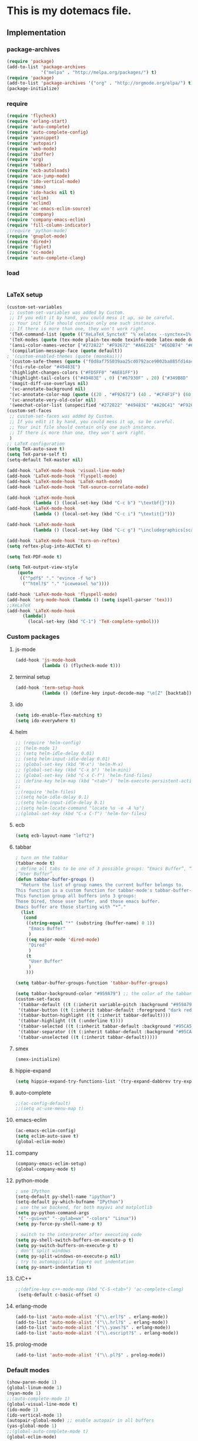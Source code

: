 * This is my dotemacs file.
** Implementation
*** package-archives
#+begin_src emacs-lisp
(require 'package)
(add-to-list 'package-archives
             '("melpa" . "http://melpa.org/packages/") t)
(require 'package)
(add-to-list 'package-archives '("org" . "http://orgmode.org/elpa/") t)
(package-initialize)
#+end_src
*** require
#+begin_src emacs-lisp
(require 'flycheck)
(require 'erlang-start)
(require 'auto-complete)
(require 'auto-complete-config)
(require 'yasnippet)
(require 'autopair)
(require 'web-mode)
(require 'ibuffer)
(require 'org)
(require 'tabbar)
(require 'ecb-autoloads)
(require 'ace-jump-mode)
(require 'ido-vertical-mode)
(require 'smex)
(require 'ido-hacks nil t)
(require 'eclim)
(require 'eclimd)
(require 'ac-emacs-eclim-source)
(require 'company)
(require 'company-emacs-eclim)
(require 'fill-column-indicator)
;(require 'python-mode)
(require 'gnuplot-mode)
(require 'dired+)
(require 'figlet)
(require 'cc-mode) 
(require 'auto-complete-clang)
#+end_src
*** load
#+begin_src emacs-lisp

#+end_src
*** LaTeX setup
#+begin_src emacs-lisp
(custom-set-variables
 ;; custom-set-variables was added by Custom.
 ;; If you edit it by hand, you could mess it up, so be careful.
 ;; Your init file should contain only one such instance.
 ;; If there is more than one, they won't work right.
 '(TeX-command-list (quote (("XeLaTeX_SyncteX" "%`xelatex --synctex=1%(mode)%' %t" TeX-run-TeX nil (latex-mode doctex-mode) :help "Run XeLaTeX") ("TeX" "%(PDF)%(tex) %`%S%(PDFout)%(mode)%' %t" TeX-run-TeX nil (plain-tex-mode texinfo-mode ams-tex-mode) :help "Run plain TeX") ("LaTeX" "%`%l%(mode)%' %t" TeX-run-TeX nil (latex-mode doctex-mode) :help "Run LaTeX") ("Makeinfo" "makeinfo %t" TeX-run-compile nil (texinfo-mode) :help "Run Makeinfo with Info output") ("Makeinfo HTML" "makeinfo --html %t" TeX-run-compile nil (texinfo-mode) :help "Run Makeinfo with HTML output") ("AmSTeX" "%(PDF)amstex %`%S%(PDFout)%(mode)%' %t" TeX-run-TeX nil (ams-tex-mode) :help "Run AMSTeX") ("ConTeXt" "texexec --once --texutil %(execopts)%t" TeX-run-TeX nil (context-mode) :help "Run ConTeXt once") ("ConTeXt Full" "texexec %(execopts)%t" TeX-run-TeX nil (context-mode) :help "Run ConTeXt until completion") ("BibTeX" "bibtex %s" TeX-run-BibTeX nil t :help "Run BibTeX") ("View" "%V" TeX-run-discard-or-function nil t :help "Run Viewer") ("Print" "%p" TeX-run-command t t :help "Print the file") ("Queue" "%q" TeX-run-background nil t :help "View the printer queue" :visible TeX-queue-command) ("File" "%(o?)dvips %d -o %f " TeX-run-command t t :help "Generate PostScript file") ("Index" "makeindex %s" TeX-run-command nil t :help "Create index file") ("Check" "lacheck %s" TeX-run-compile nil (latex-mode) :help "Check LaTeX file for correctness") ("Spell" "(TeX-ispell-document \"\")" TeX-run-function nil t :help "Spell-check the document") ("Clean" "TeX-clean" TeX-run-function nil t :help "Delete generated intermediate files") ("Clean All" "(TeX-clean t)" TeX-run-function nil t :help "Delete generated intermediate and output files") ("Other" "" TeX-run-command t t :help "Run an arbitrary command") ("Jump to PDF" "%V" TeX-run-discard-or-function nil t :help "Run Viewer"))))
 '(TeX-modes (quote (tex-mode plain-tex-mode texinfo-mode latex-mode doctex-mode)))
 '(ansi-color-names-vector ["#272822" "#F92672" "#A6E22E" "#E6DB74" "#66D9EF" "#FD5FF0" "#A1EFE4" "#F8F8F2"])
 '(compilation-message-face (quote default))
; '(custom-enabled-themes (quote (monokai)))
 '(custom-safe-themes (quote ("f0d8af755039aa25cd0792ace9002ba885fd14ac8e8807388ab00ec84c9497d7" "a041a61c0387c57bb65150f002862ebcfe41135a3e3425268de24200b82d6ec9" "6a9606327ecca6e772fba6ef46137d129e6d1888dcfc65d0b9b27a7a00a4af20" default)))
 '(fci-rule-color "#49483E")
 '(highlight-changes-colors ("#FD5FF0" "#AE81FF"))
 '(highlight-tail-colors (("#49483E" . 0) ("#67930F" . 20) ("#349B8D" . 30) ("#21889B" . 50) ("#968B26" . 60) ("#A45E0A" . 70) ("#A41F99" . 85) ("#49483E" . 100)))
 '(magit-diff-use-overlays nil)
 '(vc-annotate-background nil)
 '(vc-annotate-color-map (quote ((20 . "#F92672") (40 . "#CF4F1F") (60 . "#C26C0F") (80 . "#E6DB74") (100 . "#AB8C00") (120 . "#A18F00") (140 . "#989200") (160 . "#8E9500") (180 . "#A6E22E") (200 . "#729A1E") (220 . "#609C3C") (240 . "#4E9D5B") (260 . "#3C9F79") (280 . "#A1EFE4") (300 . "#299BA6") (320 . "#2896B5") (340 . "#2790C3") (360 . "#66D9EF"))))
 '(vc-annotate-very-old-color nil)
 '(weechat-color-list (unspecified "#272822" "#49483E" "#A20C41" "#F92672" "#67930F" "#A6E22E" "#968B26" "#E6DB74" "#21889B" "#66D9EF" "#A41F99" "#FD5FF0" "#349B8D" "#A1EFE4" "#F8F8F2" "#F8F8F0")))
(custom-set-faces
 ;; custom-set-faces was added by Custom.
 ;; If you edit it by hand, you could mess it up, so be careful.
 ;; Your init file should contain only one such instance.
 ;; If there is more than one, they won't work right.
 )
;; LaTeX configuration
(setq TeX-auto-save t)
(setq TeX-parse-self t)
(setq-default TeX-master nil)

(add-hook 'LaTeX-mode-hook 'visual-line-mode)
(add-hook 'LaTeX-mode-hook 'flyspell-mode)
(add-hook 'LaTeX-mode-hook 'LaTeX-math-mode)
(add-hook 'LaTeX-mode-hook 'TeX-source-correlate-mode)

(add-hook 'LaTeX-mode-hook
          (lambda () (local-set-key (kbd "C-c b") "\textbf{}")))
(add-hook 'LaTeX-mode-hook
          (lambda () (local-set-key (kbd "C-c i") "\textit{}")))

(add-hook 'LaTeX-mode-hook
          (lambda () (local-set-key (kbd "C-c g") "\includegraphics[scale=1]{.png}")))

(add-hook 'LaTeX-mode-hook 'turn-on-reftex)
(setq reftex-plug-into-AUCTeX t)

(setq TeX-PDF-mode t)

(setq TeX-output-view-style
    (quote
     (("^pdf$" "." "evince -f %o")
      ("^html?$" "." "iceweasel %o"))))

(add-hook 'LaTeX-mode-hook 'flyspell-mode)
(add-hook 'org-mode-hook (lambda () (setq ispell-parser 'tex)))
;;XeLaTeX
(add-hook 'LaTeX-mode-hook
      (lambda()
        (local-set-key (kbd "C-1") 'TeX-complete-symbol)))
#+end_src
*** Custom packages
**** js-mode
#+begin_src emacs-lisp
(add-hook 'js-mode-hook
          (lambda () (flycheck-mode t)))
#+end_src
**** terminal setup
#+begin_src emacs-lisp
(add-hook 'term-setup-hook
          (lambda () (define-key input-decode-map "\e[Z" [backtab])))
#+end_src
**** ido
#+begin_src emacs-lisp
(setq ido-enable-flex-matching t)
(setq ido-everywhere t)
#+end_src
**** helm
#+begin_src emacs-lisp 
;; (require 'helm-config)
;; (helm-mode 1)
;; (setq helm-idle-delay 0.01)
;; (setq helm-input-idle-delay 0.01)
;; (global-set-key (kbd "M-x") 'helm-M-x)
;; (global-set-key (kbd "C-x b") 'helm-mini)
;; (global-set-key (kbd "C-x C-f") 'helm-find-files)
;; (define-key helm-map (kbd "<tab>") 'helm-execute-persistent-action)
;;
;;(require 'helm-files)
;;(setq helm-idle-delay 0.1)
;;(setq helm-input-idle-delay 0.1)
;;(setq helm-locate-command "locate %s -e -A %s")
;;(global-set-key (kbd "C-x C-f") 'helm-for-files)
#+end_src
**** ecb
#+begin_src emacs-lisp
(setq ecb-layout-name "left2")
#+end_src
**** tabbar
#+begin_src emacs-lisp
; turn on the tabbar
(tabbar-mode t)
; define all tabs to be one of 3 possible groups: “Emacs Buffer”, “Dired”,
;“User Buffer”.
(defun tabbar-buffer-groups ()
  "Return the list of group names the current buffer belongs to.
This function is a custom function for tabbar-mode's tabbar-buffer-groups.
This function group all buffers into 3 groups:
Those Dired, those user buffer, and those emacs buffer.
Emacs buffer are those starting with “*”."
  (list
   (cond
    ((string-equal "*" (substring (buffer-name) 0 1))
     "Emacs Buffer"
     )
    ((eq major-mode 'dired-mode)
     "Dired"
     )
    (t
     "User Buffer"
     )
    ))) 

(setq tabbar-buffer-groups-function 'tabbar-buffer-groups)

(setq tabbar-background-color "#959A79") ;; the color of the tabbar background
(custom-set-faces
 '(tabbar-default ((t (:inherit variable-pitch :background "#959A79" :foreground "black" :weight bold))))
 '(tabbar-button ((t (:inherit tabbar-default :foreground "dark red"))))
 '(tabbar-button-highlight ((t (:inherit tabbar-default))))
 '(tabbar-highlight ((t (:underline t))))
 '(tabbar-selected ((t (:inherit tabbar-default :background "#95CA59"))))
 '(tabbar-separator ((t (:inherit tabbar-default :background "#95CA59"))))
 '(tabbar-unselected ((t (:inherit tabbar-default)))))
#+end_src
**** smex
#+begin_src emacs-lisp
(smex-initialize)
#+end_src
**** hippie-expand
#+begin_src emacs-lisp
(setq hippie-expand-try-functions-list '(try-expand-dabbrev try-expand-dabbrev-all-buffers try-expand-dabbrev-from-kill try-complete-file-name-partially try-complete-file-name try-expand-all-abbrevs try-expand-list try-expand-line try-complete-lisp-symbol-partially try-complete-lisp-symbol))
#+end_src
**** auto-complete
#+begin_src emacs-lisp
;;(ac-config-default)
;;(setq ac-use-menu-map t)
#+end_src
**** emacs-eclim
#+begin_src emacs-lisp
(ac-emacs-eclim-config)
(setq eclim-auto-save t)
(global-eclim-mode)
#+end_src
**** company
#+begin_src emacs-lisp
(company-emacs-eclim-setup)
(global-company-mode t)
#+end_src
**** python-mode
#+begin_src emacs-lisp
; use IPython
(setq-default py-shell-name "ipython")
(setq-default py-which-bufname "IPython")
; use the wx backend, for both mayavi and matplotlib
(setq py-python-command-args
 '("--gui=wx" "--pylab=wx" "-colors" "Linux"))
(setq py-force-py-shell-name-p t)

; switch to the interpreter after executing code
(setq py-shell-switch-buffers-on-execute-p t)
(setq py-switch-buffers-on-execute-p t)
; don't split windows
(setq py-split-windows-on-execute-p nil)
; try to automagically figure out indentation
(setq py-smart-indentation t)
#+end_src

**** C/C++
#+begin_src emacs-lisp
;;(define-key c++-mode-map (kbd "C-S-<tab>") 'ac-complete-clang)
 (setq-default c-basic-offset 4)
#+end_src
**** erlang-mode
#+begin_src emacs-lisp
(add-to-list 'auto-mode-alist '("\\.erl?$" . erlang-mode))
(add-to-list 'auto-mode-alist '("\\.hrl?$" . erlang-mode))
(add-to-list 'auto-mode-alist '("\\.yaws?$" . erlang-mode))
(add-to-list 'auto-mode-alist '("\\.escript?$" . erlang-mode))
#+end_src

**** prolog-mode
#+begin_src emacs-lisp
(add-to-list 'auto-mode-alist '("\\.pl?$" . prolog-mode))
#+end_src
*** Default modes
#+begin_src emacs-lisp
(show-paren-mode 1)
(global-linum-mode 1)
(nyan-mode 1)
;;(auto-complete-mode 1)
(global-visual-line-mode t)
(ido-mode 1)
(ido-vertical-mode 1)
(autopair-global-mode) ;; enable autopair in all buffers
(yas-global-mode 1)
;;(global-auto-complete-mode t)
(global-eclim-mode)
#+end_src emacs-lisp
**** More default configuration.
#+begin_src emacs-lisp
;;(setq-default indent-tabs-mode t)

;; make indentation commands use space only (never tab character)
(setq-default indent-tabs-mode nil) ; emacs 23.1, 24.2, default to t
(setq-default tab-width 4) ; Assuming you want your tabs to be four spaces wide
#+end_src
**** Web-mode
#+begin_src emacs-lisp
(add-to-list 'auto-mode-alist '("\\.phtml\\'" . web-mode))
(add-to-list 'auto-mode-alist '("\\.tpl\\.php\\'" . web-mode)) 
(add-to-list 'auto-mode-alist '("\\.[agj]sp\\'" . web-mode)) 
(add-to-list 'auto-mode-alist '("\\.as[cp]x\\'" . web-mode)) 
(add-to-list 'auto-mode-alist '("\\.erb\\'" . web-mode)) 
(add-to-list 'auto-mode-alist '("\\.mustache\\'" . web-mode)) 
(add-to-list 'auto-mode-alist '("\\.djhtml\\'" . web-mode))
(add-to-list 'auto-mode-alist '("\\.html?\\'" . web-mode))
(add-to-list 'auto-mode-alist '("\\.handlebars?\\'" . web-mode))
(add-to-list 'auto-mode-alist '("\\.jsx?\\'" . web-mode))

(defun my-setup-php ()
  ;; enable web mode
  (web-mode))
(add-to-list 'auto-mode-alist '("\\.php$" . my-setup-php))

(defun toggle-maximize-buffer () "Maximize buffer"
  (interactive)
  (if (= 1 (length (window-list)))
      (jump-to-register '_) 
    (progn
      (window-configuration-to-register '_)
      (delete-other-windows))))
#+end_src
*** Regular emacs settings
#+begin_src emacs-lisp

;;ditaa path
(setq org-ditaa-jar-path "/usr/bin/ditaa")

;; disable the gui.  Who uses emacs for toolbars and menus?
(if (fboundp 'scroll-bar-mode) (scroll-bar-mode -1))
(if (fboundp 'tool-bar-mode) (tool-bar-mode -1))
(if (fboundp 'menu-bar-mode) (menu-bar-mode -1))
(setq menu-prompting nil)

(setq locale-coding-system 'utf-8)
(set-terminal-coding-system 'utf-8)
(set-keyboard-coding-system 'utf-8)
(set-selection-coding-system 'utf-8)
(prefer-coding-system 'utf-8)

;; Always ask for y/n keypress instead of typing out 'yes' or 'no'
(defalias 'yes-or-no-p 'y-or-n-p)

(setq default-frame-alist (append (list 
  '(width  . 81)  ; Width set to 81 characters 
  '(height . 40)) ; Height set to 60 lines 
  default-frame-alist)) 

(setq inhibit-startup-message   t)   ; Don't want any startup message 
(setq make-backup-files         nil) ; Don't want any backup files 
(setq auto-save-list-file-name  nil) ; Don't want any .saves files 
(setq auto-save-default         nil) ; Don't want any auto saving 

(setq search-highlight           t) ; Highlight search object 
(setq query-replace-highlight    t) ; Highlight query object 

; number of characters until the fill column
(setq fill-column 70)

; specify the fringe width for windows -- this sets both the left and
; right fringes to 10
(require 'fringe)
(fringe-mode 10)

; lines which are exactly as wide as the window (not counting the
; final newline character) are not continued. Instead, when point is
; at the end of the line, the cursor appears in the right fringe.
(setq overflow-newline-into-fringe t)

; each line of text gets one line on the screen (i.e., text will run
; off the left instead of wrapping around onto a new line)
(setq truncate-lines t)
; truncate lines even in partial-width windows
(setq truncate-partial-width-windows t)

; display line numbers to the right of the window
(global-linum-mode t)
; show the current line and column numbers in the stats bar as well
(line-number-mode t)
(column-number-mode t)

; highlight the current line
(require 'highlight-current-line)
(global-hl-line-mode t)
(setq highlight-current-line-globally t)
(setq highlight-current-line-high-faces nil)
(setq highlight-current-line-whole-line nil)
(setq hl-line-face (quote highlight))

; make sure transient mark mode is enabled (it should be by default,
; but just in case)
(transient-mark-mode t)

; turn on mouse wheel support for scrolling
(require 'mwheel)
(mouse-wheel-mode t)

;-------------------------;
;;; Syntax Highlighting ;;;
;-------------------------;

; text decoration
(require 'font-lock)
(setq font-lock-maximum-decoration t)
(global-font-lock-mode t)
(global-hi-lock-mode nil)
(setq jit-lock-contextually t)
(setq jit-lock-stealth-verbose t)

; if there is size information associated with text, change the text
; size to reflect it
(size-indication-mode t)

(setq dired-listing-switches "-Al --si --time-style long-iso")

#+end_src
*** themes
#+begin_src emacs-lisp
;;'(custom-enabled-themes (quote (solarized-dark)))
#+end_src
*** custom functions
#+begin_src emacs-lisp
; source: http://steve.yegge.googlepages.com/my-dot-emacs-file
(defun rename-file-and-buffer (new-name)
  "Renames both current buffer and file it's visiting to NEW-NAME."
  (interactive "sNew name: ")
  (let ((name (buffer-name))
        (filename (buffer-file-name)))
    (if (not filename)
        (message "Buffer '%s' is not visiting a file!" name)
      (if (get-buffer new-name)
          (message "A buffer named '%s' already exists!" new-name)
        (progn
          (rename-file name new-name 1)
          (rename-buffer new-name)
          (set-visited-file-name new-name)
          (set-buffer-modified-p nil))))))
;; move buffer
(defun move-buffer-file (dir)
  "Moves both current buffer and file it's visiting to DIR."
  (interactive "DNew directory: ")
  (let* ((name (buffer-name))
	 (filename (buffer-file-name))
	 (dir
	  (if (string-match dir "\\(?:/\\|\\\\)$")
	      (substring dir 0 -1) dir))
	 (newname (concat dir "/" name)))
    (if (not filename)
	(message "Buffer '%s' is not visiting a file!" name)
	(progn (copy-file filename newname 1)
	       (delete-file filename)
	       (set-visited-file-name newname)
	       (set-buffer-modified-p nil)
	       t))))
(defun revert-all-buffers ()
  "Refreshes all open buffers from their respective files"
  (interactive)
  (mapc (lambda (buffer)
	  (when (and (buffer-file-name buffer)
		     (not (buffer-modified-p buffer)))
	    (set-buffer buffer)
	    (ignore-errors (revert-buffer t t t))))
	(buffer-list))
  (message "Refreshed open files"))
(defun close-all-buffer ()
  "Closes all the buffers."
  (interactive)
  (mapc (lambda (buffer) (kill-buffer buffer)) (buffer-list)))
(defun delete-file-and-buffer ()
  "Kill the current buffer and deletes the file it is visiting."
  (interactive)
  (let ((filename (buffer-file-name)))
    (when filename
      (if (vc-backend filename)
          (vc-delete-file filename)
        (progn
          (delete-file filename)
          (message "Deleted file %s" filename)
          (kill-buffer))))))
;;Create necessary dirs automaticly
(defadvice find-file (before make-directory-maybe (filename &optional wildcards) activate)
  "Create parent directory if not exists while visiting file."
  (unless (file-exists-p filename)
    (let ((dir (file-name-directory filename)))
      (unless (file-exists-p dir)
        (make-directory dir)))))


(defun copy-current-file-path ()
  "Add current file path to kill ring. Limits the filename to project root if possible."
  (interactive)
  (let ((filename (buffer-file-name)))
    (kill-new (if eproject-mode
                  (s-chop-prefix (eproject-root) filename)
                filename))))

; fullscreen, taken from http://www.emacswiki.org/emacs/FullScreen#toc26
; should work for X und OSX with emacs 23.x (TODO find minimum version).
; for windows it uses (w32-send-sys-command #xf030) (#xf030 == 61488)
(defvar babcore-fullscreen-p t "Check if fullscreen is on or off")
(setq babcore-stored-frame-width nil)
(setq babcore-stored-frame-height nil)
(defun babcore-non-fullscreen ()
  (interactive)
  (if (fboundp 'w32-send-sys-command)
      ;; WM_SYSCOMMAND restore #xf120
      (w32-send-sys-command 61728)
    (progn (set-frame-parameter nil 'width 
                                (if babcore-stored-frame-width
                                    babcore-stored-frame-width 82))
           (set-frame-parameter nil 'height
                                (if babcore-stored-frame-height 
                                    babcore-stored-frame-height 42))
           (set-frame-parameter nil 'fullscreen nil))))
(defun babcore-fullscreen ()
  (interactive)
  (setq babcore-stored-frame-width (frame-width))
  (setq babcore-stored-frame-height (frame-height))
  (if (fboundp 'w32-send-sys-command)
      ;; WM_SYSCOMMAND maximaze #xf030
      (w32-send-sys-command 61488)
    (set-frame-parameter nil 'fullscreen 'fullboth)))
(defun toggle-fullscreen ()
  (interactive)
  (setq babcore-fullscreen-p (not babcore-fullscreen-p))
  (if babcore-fullscreen-p
      (babcore-non-fullscreen)
    (babcore-fullscreen)))

; colored shell commands via C-!
(add-hook 'shell-mode-hook 'ansi-color-for-comint-mode-on)
(defun babcore-shell-execute(cmd)
  "Execute a shell command in an interactive shell buffer."
   (interactive "sShell command: ")
   (shell (get-buffer-create "*shell-commands-buf*"))
   (process-send-string (get-buffer-process "*shell-commands-buf*") (concat cmd "\n")))

(defun ido-goto-symbol (&optional symbol-list)
      "Refresh imenu and jump to a place in the buffer using Ido."
      (interactive)
      (unless (featurep 'imenu)
        (require 'imenu nil t))
      (cond
       ((not symbol-list)
        (let ((ido-mode ido-mode)
              (ido-enable-flex-matching
               (if (boundp 'ido-enable-flex-matching)
                   ido-enable-flex-matching t))
              name-and-pos symbol-names position)
          (unless ido-mode
            (ido-mode 1)
            (setq ido-enable-flex-matching t))
          (while (progn
                   (imenu--cleanup)
                   (setq imenu--index-alist nil)
                   (ido-goto-symbol (imenu--make-index-alist))
                   (setq selected-symbol
                         (ido-completing-read "Symbol? " symbol-names))
                   (string= (car imenu--rescan-item) selected-symbol)))
          (unless (and (boundp 'mark-active) mark-active)
            (push-mark nil t nil))
          (setq position (cdr (assoc selected-symbol name-and-pos)))
          (cond
           ((overlayp position)
            (goto-char (overlay-start position)))
           (t
            (goto-char position)))))
       ((listp symbol-list)
        (dolist (symbol symbol-list)
          (let (name position)
            (cond
             ((and (listp symbol) (imenu--subalist-p symbol))
              (ido-goto-symbol symbol))
             ((listp symbol)
              (setq name (car symbol))
              (setq position (cdr symbol)))
             ((stringp symbol)
              (setq name symbol)
              (setq position
                    (get-text-property 1 'org-imenu-marker symbol))))
            (unless (or (null position) (null name)
                        (string= (car imenu--rescan-item) name))
              (add-to-list 'symbol-names name)
              (add-to-list 'name-and-pos (cons name position))))))))

#+end_src
*** Terminal config
#+begin_src emacs-lisp

; https://hugoheden.wordpress.com/2009/03/08/copypaste-with-emacs-in-terminal/
;; I prefer using the "clipboard" selection (the one the
;; typically is used by c-c/c-v) before the primary selection
;; (that uses mouse-select/middle-button-click)
(setq x-select-enable-clipboard t)
;; If emacs is run in a terminal, the clipboard- functions have no
;; effect. Instead, we use of xsel, see
;; http://www.vergenet.net/~conrad/software/xsel/ -- "a command-line
;; program for getting and setting the contents of the X selection"
(unless window-system
 (when (getenv "DISPLAY")
  ;; Callback for when user cuts
  (defun xsel-cut-function (text &optional push)
    ;; Insert text to temp-buffer, and "send" content to xsel stdin
    (with-temp-buffer
      (insert text)
      ;; I prefer using the "clipboard" selection (the one the
      ;; typically is used by c-c/c-v) before the primary selection
      ;; (that uses mouse-select/middle-button-click)
      (call-process-region (point-min) (point-max) "xsel" nil 0 nil "--clipboard" "--input")))
  ;; Call back for when user pastes
  (defun xsel-paste-function()
    ;; Find out what is current selection by xsel. If it is different
    ;; from the top of the kill-ring (car kill-ring), then return
    ;; it. Else, nil is returned, so whatever is in the top of the
    ;; kill-ring will be used.
    (let ((xsel-output (shell-command-to-string "xsel --clipboard --output")))
      (unless (string= (car kill-ring) xsel-output)
	xsel-output )))
  ;; Attach callbacks to hooks
  (setq interprogram-cut-function 'xsel-cut-function)
  (setq interprogram-paste-function 'xsel-paste-function)
  ;; Idea from
  ;; http://shreevatsa.wordpress.com/2006/10/22/emacs-copypaste-and-x/
  ;; http://www.mail-archive.com/help-gnu-emacs@gnu.org/msg03577.html
 ))

(defadvice term-sentinel (around my-advice-term-sentinel (proc msg))
  (if (memq (process-status proc) '(signal exit))
      (let ((buffer (process-buffer proc)))
        ad-do-it
        (kill-buffer buffer))
    ad-do-it))
(ad-activate 'term-sentinel)

(defvar my-term-shell "/bin/bash")
(defadvice ansi-term (before force-bash)
  (interactive (list my-term-shell)))
(ad-activate 'ansi-term)

(defun my-term-use-utf8 ()
  (set-buffer-process-coding-system 'utf-8-unix 'utf-8-unix))
(add-hook 'term-exec-hook 'my-term-use-utf8)

(add-hook 'term-mode-hook (lambda ()
                            (define-key term-raw-map (kbd "C-y") 'term-paste)))

(add-hook 'shell-mode-hook 'ansi-color-for-comint-mode-on)
(add-to-list 'comint-output-filter-functions 'ansi-color-process-output)

#+end_src
*** Org-mode setup
**** Org-mode
#+begin_src emacs-lisp
(setq org-log-done t)
(setq org-agenda-files (list "/home/kim/Dropbox/org/refile.org"
                             "/home/kim/Dropbox/org/class/class.org"))
(defun org-capture-class ()
  "Capture a class template for org-capture."
  (cl-labels ((update (date days)
                      (format-time-string
                       (car org-time-stamp-formats)
                       (seconds-to-time (+ (time-to-seconds date)
                                           (* days 86400))))))
    (let ((course   (read-string "Course: " nil nil '(nil)))
          (week     (read-string "Week: " nil nil '(nil)))
          (lecture  (read-string "Lecture No.: " nil nil '(nil)))
          (date     (org-read-date nil t))
          (location (read-string "Location: " nil nil '(nil))))
      (when (and course week lecture date location)
        (concat (format "* TODO %s: Week %s Lecture %s\n"
                        course week lecture)
                (format "  SCHEDULED: %s\n" (update date 0))
                (format "  Location: %s %%?\n" location)
                (format "** TODO %s: prepare lecture %s from week %s\n"
                        course lecture week)
                (format "   DEADLINE: %s SCHEDULED: %s\n"
                        (update date -1) (update date -2))
                (format "** TODO %s: review lecture %s from week %s\n"
                        course lecture week)
                (format "   DEADLINE: %s SCHEDULED: %s\n"
                        (update date 2) (update date 1)))))))

(setq org-capture-templates
      '(("j" "Journal Entry" plain
         (file+datetree "/home/kim/Dropbox/org/journal/journal.org")
         "%U\n\n%?" :empty-lines-before 1)
	("t" "todo entry in refile " entry (file+headline "/home/kim/Dropbox/org/refile.org" "Tasks")
    "* TODO %?\n  %i\n" )
	 ("n" "note" entry (file+headline "/home/kim/Dropbox/org/refile.org" "Notes")
    "* %?\n  %i\n" )
	 ("c" "Class" entry
      (file "/home/kim/Dropbox/org/class/class.org")
      #'org-capture-class)
     ("e" "Exercise session" entry
      (file "/home/kim/Dropbox/org/class/class.org"))))

(setq org-clock-persist 'history)
(org-clock-persistence-insinuate)

(setq org-src-fontify-natively t)
(setq org-export-html-style-include-scripts nil
       org-export-html-style-include-default nil)
 (setq org-export-html-style
   "<link rel=\"stylesheet\" type=\"text/css\"
href=\"/home/kim/Dropbox/org/solarized-light.css\"
 />")
#+end_src

**** Org-LaTeX
#+begin_src emacs-lisp
;; allow for export=>beamer by placing
;;(require 'ox-latex)
;; #+LaTeX_CLASS: beamer in org files
(unless (boundp 'org-export-latex-classes)
  (setq org-export-latex-classes nil))
(add-to-list 'org-export-latex-classes
  ;; beamer class, for presentations
  '("beamer"
     "\\documentclass[11pt]{beamer}\n
      \\mode<{{{beamermode}}}>\n
      \\usetheme{{{{beamertheme}}}}\n
      \\usecolortheme{{{{beamercolortheme}}}}\n
      \\beamertemplateballitem\n
      \\setbeameroption{show notes}
      \\usepackage[utf8]{inputenc}\n
      \\usepackage[T1]{fontenc}\n
      \\usepackage{hyperref}\n
      \\usepackage{color}
      \\usepackage{listings}
      \\lstset{numbers=none,language=[ISO]C++,tabsize=4,
  frame=single,
  basicstyle=\\small,
  showspaces=false,showstringspaces=false,
  showtabs=false,
  keywordstyle=\\color{blue}\\bfseries,
  commentstyle=\\color{red},
  }\n
      \\usepackage{verbatim}\n
      \\institute{{{{beamerinstitute}}}}\n          
       \\subject{{{{beamersubject}}}}\n"

     ("\\section{%s}" . "\\section*{%s}")
     
     ("\\begin{frame}[fragile]\\frametitle{%s}"
       "\\end{frame}"
       "\\begin{frame}[fragile]\\frametitle{%s}"
       "\\end{frame}")))

  ;; letter class, for formal letters

  (add-to-list 'org-export-latex-classes

  '("letter"
     "\\documentclass[11pt]{letter}\n
      \\usepackage[utf8]{inputenc}\n
      \\usepackage[T1]{fontenc}\n
      \\usepackage{color}"
     
     ("\\section{%s}" . "\\section*{%s}")
     ("\\subsection{%s}" . "\\subsection*{%s}")
     ("\\subsubsection{%s}" . "\\subsubsection*{%s}")
     ("\\paragraph{%s}" . "\\paragraph*{%s}")
     ("\\subparagraph{%s}" . "\\subparagraph*{%s}")))


(add-to-list 'org-export-latex-classes
 '("article"
               "\\documentclass{article}"
               ("\\section{%s}" . "\\section*{%s}")
               ("\\subsection{%s}" . "\\subsection*{%s}")
               ("\\subsubsection{%s}" . "\\subsubsection*{%s}")
               ("\\paragraph{%s}" . "\\paragraph*{%s}")
               ("\\subparagraph{%s}" . "\\subparagraph*{%s}")))
#+end_src
**** Org-babel
#+begin_src emacs-lisp
;; active Babel languages
(org-babel-do-load-languages
 'org-babel-load-languages
 '((gnuplot . t)
 (js . t)
 (calc . t)
 (C . t)
 (sh . t)
 (python . t)
 (java . t)
 (latex . t)
 (prolog . t)
;;(erlang . t)
 (ditaa . t)))
;; add additional languages with '((language . t)))

#+end_src

**** Org-keybinds
#+begin_src emacs-lisp

(add-hook 'org-mode-hook
	  (lambda ()
(local-set-key (kbd "C-1") (lambda()
			       (interactive)
			       (show-all)
			       (artist-mode)))
     ))
#+end_src

*** Email setup
#+begin_src emacs-lisp

;;Configure Outbound Mail
;;Tell the program who you are
(setq user-full-name "Kim Hammar")
(setq user-mail-address "hammar.kim@gmail.com")

;;Tell Emacs to use GNUTLS instead of STARTTLS
;;to authenticate when sending mail.
(setq starttls-use-gnutls t)

;;Tell Emacs about your mail server and credentials
(setq send-mail-function 'smtpmail-send-it
message-send-mail-function 'smtpmail-send-it
smtpmail-starttls-credentials
'(("smtp.gmail.com" 587 nil nil))
smtpmail-auth-credentials
(expand-file-name "~/.authinfo")
smtpmail-default-smtp-server "smtp.gmail.com"
smtpmail-smtp-server "smtp.gmail.com"
smtpmail-smtp-service 587
smtpmail-debug-info t)
(require 'smtpmail)
;;; Set some sane defaults for VM’s replies and forwarding
(setq
 vm-forwarding-subject-format "[forwarded from %F] %s"
 vm-forwarding-digest-type "rfc934"
 vm-in-reply-to-format nil
 vm-included-text-attribution-format
 "On %w, %m %d, %y at %h (%z), %F wrote:n"
 vm-reply-subject-prefix "Re: "
 vm-mail-header-from "Kim Hammar <hammar.kim@gmail.com>"
 )
(setq compose-mail-check-user-agent nil)

;; the exact path may differ -- check it
(add-to-list 'load-path "~/.emacs.d/mu4e")
(require 'mu4e)

;; default
;; (setq mu4e-maildir "~/Maildir")
(setq mu4e-drafts-folder "/[Gmail].Utkast")
(setq mu4e-sent-folder   "/[Gmail].Skickat")
(setq mu4e-trash-folder  "/[Gmail].Papperskorgen")
;; don't save message to Sent Messages, Gmail/IMAP takes care of this
(setq mu4e-sent-messages-behavior 'delete)

;; (See the documentation for `mu4e-sent-messages-behavior' if you have
;; additional non-Gmail addresses and want assign them different
;; behavior.)

;; setup some handy shortcuts
;; you can quickly switch to your Inbox -- press ``ji''
;; then, when you want archive some messages, move them to
;; the 'All Mail' folder by pressing ``ma''.
(setq mu4e-maildir-shortcuts
    '( ("/INBOX"               . ?i)
       ("/[Gmail].Skickat"   . ?s)
       ("/[Gmail].Papperskorgen"       . ?t)
       ("/[Gmail].Alla mail"    . ?a)))

;; don't save message to Sent Messages, Gmail/IMAP takes care of this
(setq mu4e-sent-messages-behavior 'delete)

;; allow for updating mail using 'U' in the main view:
(setq mu4e-get-mail-command "offlineimap")
;; something about ourselves
(setq
   user-mail-address "hammar.kim@gmail.com"
   user-full-name  "Kim Hammar"
)

 (setq mu4e-compose-signature (with-temp-buffer
                                     (insert-file-contents "~/.signature")
                                     (buffer-string)))

      (setq message-signature-file "~/.signature")

;; sending mail -- replace USERNAME with your gmail username
;; also, make sure the gnutls command line utils are installed
;; package 'gnutls-bin' in Debian/Ubuntu
(require 'smtpmail)
(setq message-send-mail-function 'smtpmail-send-it
   starttls-use-gnutls t
   smtpmail-starttls-credentials '(("smtp.gmail.com" 587 nil nil))
   smtpmail-auth-credentials
     '(("smtp.gmail.com" 587 "hammar.kim@gmail.com" nil))
   smtpmail-default-smtp-server "smtp.gmail.com"
   smtpmail-smtp-server "smtp.gmail.com"
   smtpmail-smtp-service 587)
;; alternatively, for emacs-24 you can use:
;;(setq message-send-mail-function 'smtpmail-send-it
;;     smtpmail-stream-type 'starttls
;;     smtpmail-default-smtp-server "smtp.gmail.com"
;;     smtpmail-smtp-server "smtp.gmail.com"
;;     smtpmail-smtp-service 587)

;; don't keep message buffers around
    (setq message-kill-buffer-on-exit t)
 
    ;; show images
    (setq mu4e-show-images t)
 
    ;; use imagemagick, if available
    (when (fboundp 'imagemagick-register-types)
      (imagemagick-register-types))
 
    ;;; message view action
    (defun mu4e-msgv-action-view-in-browser (msg)
      "View the body of the message in a web browser."
      (interactive)
      (let ((html (mu4e-msg-field (mu4e-message-at-point t) :body-html))
            (tmpfile (format "%s/%d.html" temporary-file-directory (random))))
        (unless html (error "No html part for this message"))
        (with-temp-file tmpfile
          (insert
           "<html>"
           "<head><meta http-equiv=\"content-type\""
           "content=\"text/html;charset=UTF-8\">"
           html))
        (browse-url (concat "file://" tmpfile))))
 
    (add-to-list 'mu4e-view-actions
                 '("View in browser" . mu4e-msgv-action-view-in-browser) t)
 
    ;; convert org mode to HTML automatically
    (setq org-mu4e-convert-to-html t)
 
    ;; need this to convert some e-mails properly
    (setq mu4e-html2text-command "html2text -utf8 -width 72")
  
  (mu4e)

 
(defalias 'org-mail 'org-mu4e-compose-org-mode)
#+end_src
*** Artist mode keybinds
#+begin_src emacs-lisp

;;; integrate ido with artist-mode
   (defun artist-ido-select-operation (type)
     "Use ido to select a drawing operation in artist-mode"
     (interactive (list (ido-completing-read "Drawing operation: " 
                                             (list "Pen" "Pen Line" "line" "straight line" "rectangle" 
                                                   "square" "poly-line" "straight poly-line" "ellipse" 
                                                   "circle" "text see-thru" "text-overwrite" "spray-can" 
                                                   "erase char" "erase rectangle" "vaporize line" "vaporize lines" 
                                                   "cut rectangle" "cut square" "copy rectangle" "copy square" 
                                                   "paste" "flood-fill"))))
     (artist-select-operation type))


(defun artist-ido-select-settings (type)
     "Use ido to select a setting to change in artist-mode"
     (interactive (list (ido-completing-read "Setting: " 
                                             (list "Set Fill" "Set Line" "Set Erase" "Spray-size" "Spray-chars" 
                                                   "Rubber-banding" "Trimming" "Borders"))))
     (if (equal type "Spray-size") 
       (artist-select-operation "spray set size")
       (call-interactively (artist-fc-get-fn-from-symbol 
			    (cdr (assoc type '(("Set Fill" . set-fill)
					       ("Set Line" . set-line)
					       ("Set Erase" . set-erase)
					       ("Rubber-banding" . rubber-band)
					       ("Trimming" . trimming)
					       ("Borders" . borders)
					       ("Spray-chars" . spray-chars))))))))

(add-hook 'artist-mode-init-hook 
	     (lambda ()
	       (define-key artist-mode-map (kbd "C-c C-a C-o") 'artist-ido-select-operation)
	       (define-key artist-mode-map (kbd "C-c C-a C-c") 'artist-ido-select-settings)))


(add-hook 'artist-mode-hook
	  (lambda ()
        (local-set-key (kbd "C-1") (lambda()
			                        (interactive)
                                    (org-mode)
			                        (show-all)))
	    (local-set-key (kbd "C-2") 'artist-select-op-erase-char) ; f2 = pen mode
        (local-set-key (kbd "C-3") 'artist-select-op-line)     ; f3 = line
	    (local-set-key (kbd "C-4") 'artist-select-op-square)   ; f4 = rectangle
	    (local-set-key (kbd "C-5") 'artist-select-op-text-see-thru)  ; f5 = ellipse
     ))


#+end_src

*** Global keybinds
#+begin_src emacs-lisp
(global-set-key (kbd "M-d") 'backward-kill-word)
(global-set-key (kbd "C-d") 'delete-backward-char)
(global-set-key (kbd "C-z") 'undo) 
(global-set-key (kbd "C-x C-h") (lambda() (interactive)(find-file "/home/kim/")))
(global-set-key (kbd "C-x C-r") (lambda() (interactive)(find-file "/")))
(global-set-key (kbd "<f10>") (lambda() (interactive)(find-file "/home/kim/Dropbox/org/")))
(global-set-key [S-dead-grave] "`")
(global-set-key [S-dead-acute] "`")
(global-set-key (kbd "<S-dead-circumflex>") "^")
(global-set-key (kbd "<dead-tilde>") "~")
(global-set-key (kbd "C-x <up>") 'windmove-up)
(global-set-key (kbd "C-x <down>") 'windmove-down)
(global-set-key (kbd "C-x <right>") 'windmove-right)
(global-set-key (kbd "C-x <left>") 'windmove-left)
(global-set-key (kbd "C-c ?") 'toggle-maximize-buffer) 
(global-set-key (kbd "<f2>") 'ansi-term)
(global-set-key (kbd "<f4>") 'mu4e)
(global-set-key (kbd "C-x C-b") 'ibuffer-other-window)
(global-set-key (kbd "C-c n") 'rename-file-and-buffer)
(global-set-key (kbd "C-c m") 'move-buffer-file)
(global-set-key (kbd "C-c q") 'revert-all-buffers)
(global-set-key (kbd "C-c ESC") 'close-all-buffer)
(global-set-key (kbd "C-c d") 'delete-file-and-buffer)
(global-set-key (kbd "C-c c") 'copy-current-file-path)
(global-set-key (kbd "<f12>") 'org-agenda)
(global-set-key (kbd "<f11>") 'org-agenda-list)
(global-set-key [f8] 'toggle-fullscreen)
(global-set-key (kbd "C-!") 'babcore-shell-execute)
(global-set-key (kbd "<backtab>") 'tabbar-backward)
(global-set-key [C-tab] 'tabbar-forward)
(global-set-key (kbd "C-x C-b") 'ibuffer)
(global-set-key (kbd "C-?") 'text-scale-increase)
(global-set-key (kbd "C-_") 'text-scale-decrease)
(global-set-key (kbd "M-e") 'apply-macro-to-region-lines)
(define-key global-map "\C-cp" 'org-capture)
(define-key global-map (kbd "M-s") 'ace-jump-mode)
(global-set-key (kbd "M-x") 'smex)
(global-set-key (kbd "C-x G") 'magit-status)
(global-set-key (kbd "C-S-i") 'eclim-java-import-organize)
(global-set-key (kbd "C-c l") 'eclim-problems)
(global-set-key (kbd "C-<right>") 'enlarge-window-horizontally)
(global-set-key (kbd "C-<left>") 'shrink-window-horizontally)
(global-set-key (kbd "C-+") 'enlarge-window)
(global-set-key (kbd "C--") 'shrink-window)
(global-set-key (kbd "§") 'hippie-expand)
(global-set-key (kbd "<f5>") 'goto-line)
(global-set-key (kbd "M-i") 'ido-goto-symbol)
(global-set-key  (kbd "C-M-g") 'org-plot/gnuplot)
(global-set-key  (kbd "C-§") 'auto-complete-mode)
(global-set-key  (kbd "RET") 'newline-and-indent)
(global-set-key  (kbd "C-<return>") 'mark-page)
(defun shell-mode-hook () (interactive)
      (local-set-key (kbd "C-c l") 'erase-buffer))
(global-set-key (kbd "C-1") (lambda()
			       (interactive)
			       (show-all)
			       (artist-mode)))

#+end_src emacs-lisp
